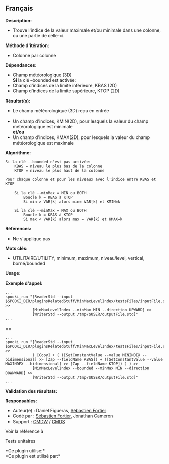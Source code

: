 ** Français















*Description:*

- Trouve l'indice de la valeur maximale et/ou minimale dans une colonne,
  ou une partie de celle-ci.

*Méthode d'itération:*

- Colonne par colonne

*Dépendances:*

- Champ météorologique (3D)\\
  *Si* la clé --bounded est activée:
- Champ d'indices de la limite inférieure, KBAS (2D)
- Champ d'indices de la limite supérieure, KTOP (2D)

*Résultat(s):*

- Le champ météorologique (3D) reçu en entrée\\
  \\
- Un champ d'indices, KMIN(2D), pour lesquels la valeur du champ
  météorologique est minimale\\
  *et/ou*
- Un champ d'indices, KMAX(2D), pour lesquels la valeur du champ
  météorologique est maximale

*Algorithme:*

#+begin_example
  Si la clé --bounded n'est pas activée:
      KBAS = niveau le plus bas de la colonne
      KTOP = niveau le plus haut de la colonne

  Pour chaque colonne et pour les niveaux avec l'indice entre KBAS et KTOP

      Si la clé --minMax = MIN ou BOTH
          Boucle k = KBAS à KTOP
          Si min > VAR[k] alors min= VAR[k] et KMIN=k

      Si la clé --minMax = MAX ou BOTH
          Boucle k = KBAS à KTOP
          Si max < VAR[k] alors max = VAR[k] et KMAX=k
#+end_example

*Références:*

- Ne s'applique pas

*Mots clés:*

- UTILITAIRE/UTILITY, minimum, maximum, niveau/level, vertical,
  borné/bounded

*Usage:*

*Exemple d'appel:* 

#+begin_example
      ...
      spooki_run "[ReaderStd --input $SPOOKI_DIR/pluginsRelatedStuff/MinMaxLevelIndex/testsFiles/inputFile.std] >>
                  [MinMaxLevelIndex --minMax MIN --direction UPWARD] >>
                  [WriterStd --output /tmp/$USER/outputFile.std]"
      ...
#+end_example

==

#+begin_example
      ...
      spooki_run "[ReaderStd --input $SPOOKI_DIR/pluginsRelatedStuff/MinMaxLevelIndex/testsFiles/inputFile.std] >>
                  ( [Copy] + ( ([SetConstantValue --value MININDEX --bidimensional] >> [Zap --fieldName KBAS]) + ([SetConstantValue --value MAXINDEX --bidimensional] >> [Zap --fieldName KTOP]) ) ) >>
                  [MinMaxLevelIndex --bounded --minMax MIN --direction DOWNWARD] >>
                  [WriterStd --output /tmp/$USER/outputFile.std]"
      ...
#+end_example

*Validation des résultats:*

*Responsables:*

- Auteur(e) : Daniel Figueras,
  [[https://wiki.cmc.ec.gc.ca/wiki/User:Fortiers][Sébastien Fortier]]
- Codé par : [[https://wiki.cmc.ec.gc.ca/wiki/User:Fortiers][Sébastien
  Fortier]], Jonathan Cameron
- Support : [[https://wiki.cmc.ec.gc.ca/wiki/CMDW][CMDW]] /
  [[https://wiki.cmc.ec.gc.ca/wiki/CMDS][CMDS]]

Voir la référence à



Tests unitaires



*Ce plugin utilise:*\\

*Ce plugin est utilisé par:*\\



  

